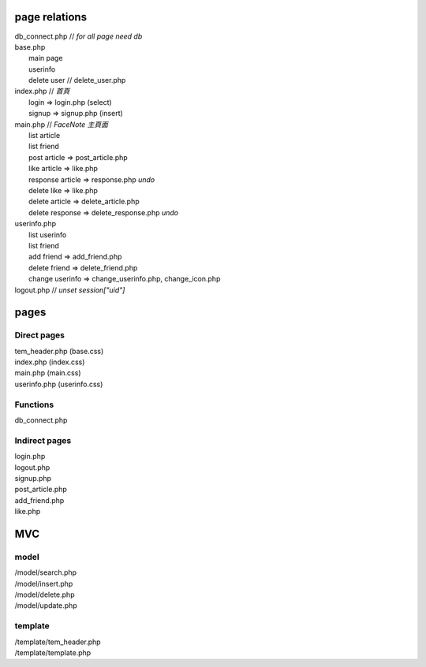 ==============
page relations
==============
| db_connect.php // *for all page need db*
| base.php 
|  main page
|  userinfo
|  delete user // delete_user.php

| index.php    // *首頁*
|  login => login.php (select)
|  signup => signup.php (insert)
| main.php     // *FaceNote 主頁面*
|  list article
|  list friend
|  post article => post_article.php
|  like article => like.php
|  response article => response.php *undo* 
|  delete like => like.php
|  delete article => delete_article.php
|  delete response => delete_response.php *undo*
| userinfo.php 
|  list userinfo 
|  list friend
|  add friend => add_friend.php
|  delete friend => delete_friend.php
|  change userinfo => change_userinfo.php, change_icon.php
| logout.php   // *unset session["uid"]*

=====
pages
=====
Direct pages
------------
| tem_header.php (base.css)
| index.php (index.css)
| main.php (main.css)
| userinfo.php (userinfo.css)

Functions
---------
| db_connect.php

Indirect pages
--------------
| login.php
| logout.php
| signup.php
| post_article.php
| add_friend.php
| like.php

===
MVC
===
model
-----
| /model/search.php
| /model/insert.php
| /model/delete.php
| /model/update.php

template
--------
| /template/tem_header.php
| /template/template.php
